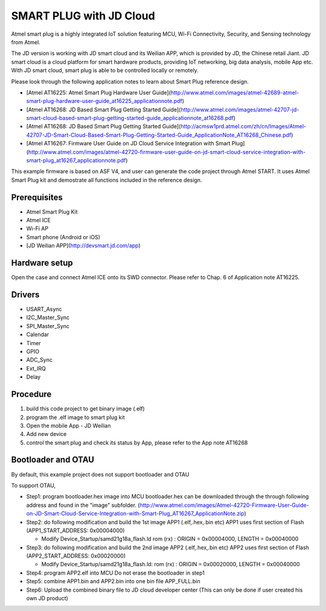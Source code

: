 ========================
SMART PLUG with JD Cloud
========================

Atmel smart plug is a highly integrated IoT solution featuring MCU, Wi-Fi
Connectivity, Security, and Sensing technology from Atmel.

The JD version is working with JD smart cloud and its Weilian APP, which is 
provided by JD, the Chinese retail Jiant.
JD smart cloud is a cloud platform for smart hardware products, providing 
IoT networking, big data analysis, mobile App etc. With JD smart cloud, smart
plug is able to be controlled locally or remotely.

Please look through the following application notes to learn about Smart Plug
reference design.

* [Atmel AT16225: Atmel Smart Plug Hardware User Guide](http://www.atmel.com/images/atmel-42689-atmel-smart-plug-hardware-user-guide_at16225_applicationnote.pdf)

* [Atmel AT16268: JD Based Smart Plug Getting Started Guide](http://www.atmel.com/images/atmel-42707-jd-smart-cloud-based-smart-plug-getting-started-guide_applicationnote_at16268.pdf)

* [Atmel AT16268: JD Based Smart Plug Getting Started Guide](http://acmsw1prd.atmel.com/zh/cn/Images/Atmel-42707-JD-Smart-Cloud-Based-Smart-Plug-Getting-Started-Guide_ApplicationNote_AT16268_Chinese.pdf)

* [Atmel AT16267: Firmware User Guide on JD Cloud Service Integration with Smart Plug](http://www.atmel.com/images/atmel-42720-firmware-user-guide-on-jd-smart-cloud-service-integration-with-smart-plug_at16267_applicationnote.pdf)

This example firmware is based on ASF V4, and user can generate the code
project through Atmel START. It uses Atmel Smart Plug kit and demostrate all
functions included in the reference design.

Prerequisites
-------------

* Atmel Smart Plug Kit
* Atmel ICE
* Wi-Fi AP 
* Smart phone (Android or iOS)
* [JD Weilian APP](http://devsmart.jd.com/app)

Hardware setup
--------------

Open the case and connect Atmel ICE onto its SWD connector.
Please refer to Chap. 6 of Application note AT16225. 


Drivers
-------
* USART_Async
* I2C_Master_Sync
* SPI_Master_Sync
* Calendar
* Timer
* GPIO
* ADC_Sync
* Ext_IRQ
* Delay

Procedure
---------

1. build this code project to get binary image (.elf)
2. program the .elf image to smart plug kit
3. Open the mobile App - JD Weilian
4. Add new device
5. control the smart plug and check its status by App, please refer to 
   the App note AT16268

Bootloader and OTAU
-------------------
By default, this example project does not support bootloader and OTAU

To support OTAU, 

* Step1: program bootloader.hex image into MCU bootloader.hex can be
  downloaded through the through following address and found in the "image"
  subfolder. (http://www.atmel.com/images/Atmel-42720-Firmware-User-Guide-on-JD-Smart-Cloud-Service-Integration-with-Smart-Plug_AT16267_ApplicationNote.zip)

* Step2: do following modification and build the 1st image APP1
  (.elf,.hex,.bin etc) APP1 uses first section of Flash
  (APP1_START_ADDRESS: 0x00004000)

  * Modify Device_Startup/samd21g18a_flash.ld
    rom      (rx)  : ORIGIN = 0x00004000, LENGTH = 0x00040000

* Step3: do following modification and build the 2nd image APP2
  (.elf,.hex,.bin etc) APP2 uses first section of Flash
  (APP2_START_ADDRESS: 0x00020000)

  * Modify Device_Startup/samd21g18a_flash.ld:
    rom      (rx)  : ORIGIN = 0x00020000, LENGTH = 0x00040000

* Step4: program APP2.elf into MCU Do not erase the bootloader in step1

* Step5: combine APP1.bin and APP2.bin into one bin file APP_FULL.bin

* Step6: Upload the combined binary file to JD cloud developer center
  (This can only be done if user created his own JD product)
